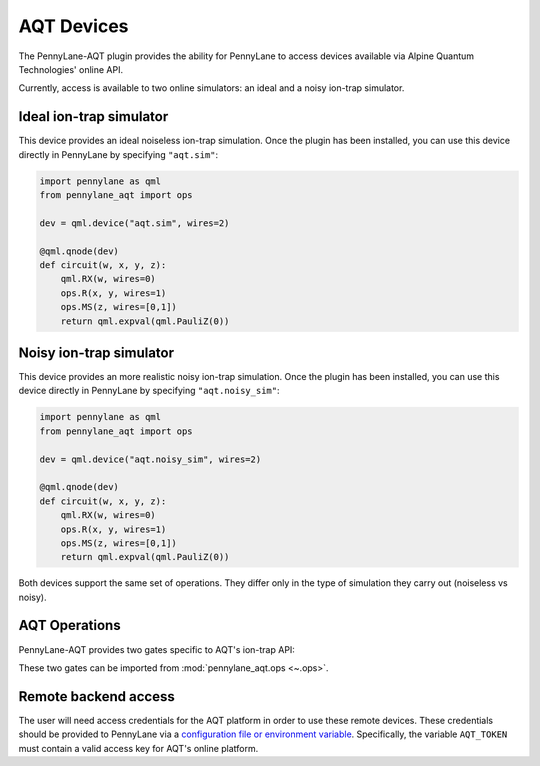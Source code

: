 AQT Devices
===========

The PennyLane-AQT plugin provides the ability for PennyLane to access
devices available via Alpine Quantum Technologies' online API.

Currently, access is available to two online simulators: an ideal and
a noisy ion-trap simulator.

.. raw::html
    <section id="sim">

Ideal ion-trap simulator
------------------------

This device provides an ideal noiseless ion-trap simulation.
Once the plugin has been installed, you can use this device
directly in PennyLane by specifying ``"aqt.sim"``:

.. code-block:: python

    import pennylane as qml
    from pennylane_aqt import ops

    dev = qml.device("aqt.sim", wires=2)

    @qml.qnode(dev)
    def circuit(w, x, y, z):
        qml.RX(w, wires=0)
        ops.R(x, y, wires=1)
        ops.MS(z, wires=[0,1])
        return qml.expval(qml.PauliZ(0))

.. raw::html
    </section>
    <section id="noisy_sim">

Noisy ion-trap simulator
------------------------

This device provides an more realistic noisy ion-trap simulation.
Once the plugin has been installed, you can use this device
directly in PennyLane by specifying ``"aqt.noisy_sim"``:

.. code-block:: python

    import pennylane as qml
    from pennylane_aqt import ops

    dev = qml.device("aqt.noisy_sim", wires=2)

    @qml.qnode(dev)
    def circuit(w, x, y, z):
        qml.RX(w, wires=0)
        ops.R(x, y, wires=1)
        ops.MS(z, wires=[0,1])
        return qml.expval(qml.PauliZ(0))

Both devices support the same set of operations. They differ only in the
type of simulation they carry out (noiseless vs noisy).

.. raw::html
    </section>

AQT Operations
--------------

PennyLane-AQT provides two gates specific to AQT's ion-trap API:

.. autosummary::

    ~pennylane_aqt.ops.R
    ~pennylane_aqt.ops.MS

These two gates can be imported from :mod:`pennylane_aqt.ops <~.ops>`.

Remote backend access
---------------------

The user will need access credentials for the AQT platform in order to
use these remote devices. These credentials should be provided to PennyLane via a
`configuration file or environment variable <https://pennylane.readthedocs.io/en/stable/introduction/configuration.html>`_.
Specifically, the variable ``AQT_TOKEN`` must contain a valid access key for AQT's online platform.
